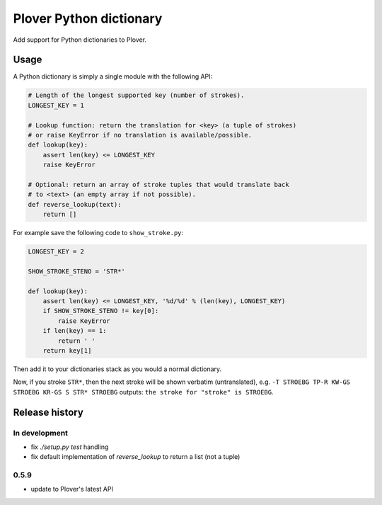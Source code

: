 Plover Python dictionary
========================

Add support for Python dictionaries to Plover.


Usage
-----

A Python dictionary is simply a single module with the following API:

.. code:: python

    # Length of the longest supported key (number of strokes).
    LONGEST_KEY = 1

    # Lookup function: return the translation for <key> (a tuple of strokes)
    # or raise KeyError if no translation is available/possible.
    def lookup(key):
        assert len(key) <= LONGEST_KEY
        raise KeyError

    # Optional: return an array of stroke tuples that would translate back
    # to <text> (an empty array if not possible).
    def reverse_lookup(text):
        return []

For example save the following code to ``show_stroke.py``:

.. code:: python

    LONGEST_KEY = 2

    SHOW_STROKE_STENO = 'STR*'

    def lookup(key):
        assert len(key) <= LONGEST_KEY, '%d/%d' % (len(key), LONGEST_KEY)
        if SHOW_STROKE_STENO != key[0]:
            raise KeyError
        if len(key) == 1:
            return ' '
        return key[1]

Then add it to your dictionaries stack as you would a normal dictionary.

Now, if you stroke ``STR*``, then the next stroke will be shown verbatim
(untranslated), e.g. ``-T STROEBG TP-R KW-GS STROEBG KR-GS S STR* STROEBG``
outputs: ``the stroke for "stroke" is STROEBG``.

Release history
---------------

In development
~~~~~~~~~~~~~~

* fix `./setup.py test` handling
* fix default implementation of `reverse_lookup` to return a list (not a tuple)

0.5.9
~~~~~

* update to Plover's latest API
